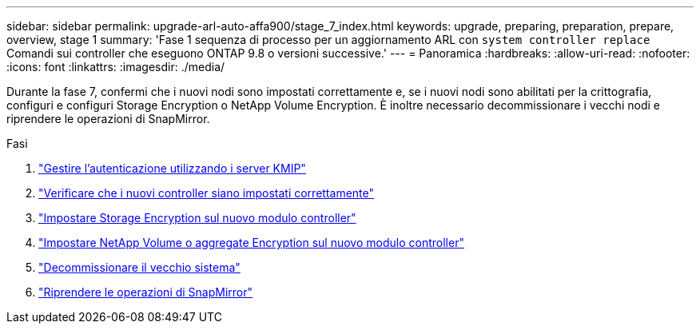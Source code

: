 ---
sidebar: sidebar 
permalink: upgrade-arl-auto-affa900/stage_7_index.html 
keywords: upgrade, preparing, preparation, prepare, overview, stage 1 
summary: 'Fase 1 sequenza di processo per un aggiornamento ARL con `system controller replace` Comandi sui controller che eseguono ONTAP 9.8 o versioni successive.' 
---
= Panoramica
:hardbreaks:
:allow-uri-read: 
:nofooter: 
:icons: font
:linkattrs: 
:imagesdir: ./media/


[role="lead"]
Durante la fase 7, confermi che i nuovi nodi sono impostati correttamente e, se i nuovi nodi sono abilitati per la crittografia, configuri e configuri Storage Encryption o NetApp Volume Encryption. È inoltre necessario decommissionare i vecchi nodi e riprendere le operazioni di SnapMirror.

.Fasi
. link:manage-authentication-using-kmip-servers.html["Gestire l'autenticazione utilizzando i server KMIP"]
. link:ensure_new_controllers_are_set_up_correctly.html["Verificare che i nuovi controller siano impostati correttamente"]
. link:set_up_storage_encryption_new_module.html["Impostare Storage Encryption sul nuovo modulo controller"]
. link:set_up_netapp_volume_encryption_new_module.html["Impostare NetApp Volume o aggregate Encryption sul nuovo modulo controller"]
. link:decommission_old_system.html["Decommissionare il vecchio sistema"]
. link:resume_snapmirror_operations.html["Riprendere le operazioni di SnapMirror"]

